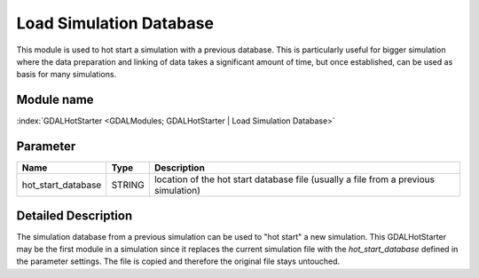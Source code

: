 ========================
Load Simulation Database
========================

This module is used to hot start a simulation with a previous database.
This is particularly useful for bigger simulation where the data preparation and linking of data takes a significant amount of time,
but once established, can be used as basis for many simulations.

Module name
-----------

:index:`GDALHotStarter <GDALModules; GDALHotStarter | Load Simulation Database>`

Parameter
---------

+-------------------+------------------------+-------------------------------------------------------------------------------------+
|        Name       |          Type          |       Description                                                                   |
+===================+========================+=====================================================================================+
|hot_start_database | STRING                 | location of the hot start database file (usually a file from a previous simulation) |
+-------------------+------------------------+-------------------------------------------------------------------------------------+


Detailed Description
--------------------

The simulation database from a previous simulation can be used to "hot start" a new simulation. This GDALHotStarter may
be the first module in a simulation since it replaces the current simulation file with the *hot_start_database* defined in the
parameter settings. The file is copied and therefore the original file stays untouched.




